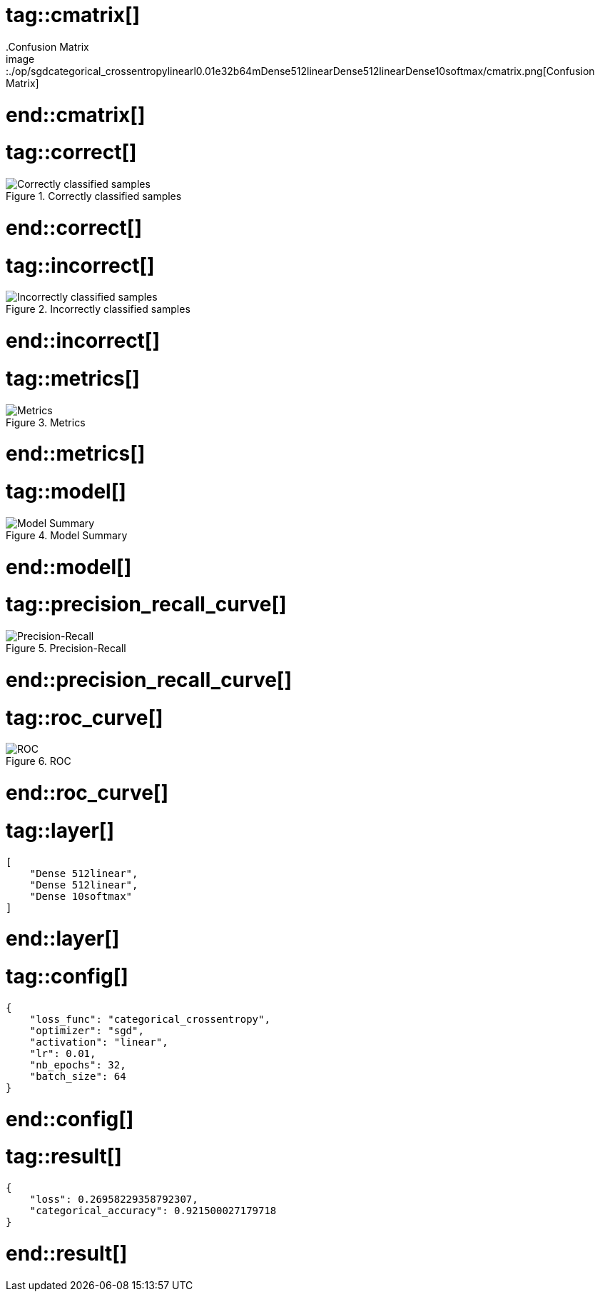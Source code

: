 # tag::cmatrix[]
.Confusion Matrix
image::./op/sgdcategorical_crossentropylinearl0.01e32b64mDense512linearDense512linearDense10softmax/cmatrix.png[Confusion Matrix]
# end::cmatrix[]

# tag::correct[]
.Correctly classified samples
image::./op/sgdcategorical_crossentropylinearl0.01e32b64mDense512linearDense512linearDense10softmax/correct.png[Correctly classified samples]
# end::correct[]

# tag::incorrect[]
.Incorrectly classified samples
image::./op/sgdcategorical_crossentropylinearl0.01e32b64mDense512linearDense512linearDense10softmax/incorrect.png[Incorrectly classified samples]
# end::incorrect[]

# tag::metrics[]
.Metrics
image::./op/sgdcategorical_crossentropylinearl0.01e32b64mDense512linearDense512linearDense10softmax/metrics.png[Metrics]
# end::metrics[]

# tag::model[]
.Model Summary
image::./op/sgdcategorical_crossentropylinearl0.01e32b64mDense512linearDense512linearDense10softmax/model.png[Model Summary]
# end::model[]

# tag::precision_recall_curve[]
.Precision-Recall
image::./op/sgdcategorical_crossentropylinearl0.01e32b64mDense512linearDense512linearDense10softmax/precision_recall_curve.png[Precision-Recall]
# end::precision_recall_curve[]

# tag::roc_curve[]
.ROC
image::./op/sgdcategorical_crossentropylinearl0.01e32b64mDense512linearDense512linearDense10softmax/roc_curve.png[ROC]
# end::roc_curve[]

# tag::layer[]
[source, json]
----
[
    "Dense 512linear",
    "Dense 512linear",
    "Dense 10softmax"
]
----
# end::layer[]

# tag::config[]
[source, json]
----
{
    "loss_func": "categorical_crossentropy",
    "optimizer": "sgd",
    "activation": "linear",
    "lr": 0.01,
    "nb_epochs": 32,
    "batch_size": 64
}
----
# end::config[]

# tag::result[]
[source, json]
----
{
    "loss": 0.26958229358792307,
    "categorical_accuracy": 0.921500027179718
}
----
# end::result[]

